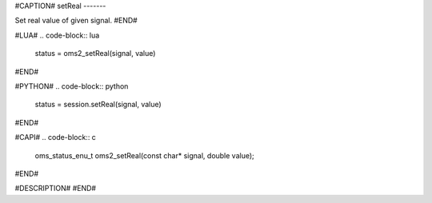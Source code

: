 #CAPTION#
setReal
-------

Set real value of given signal.
#END#

#LUA#
.. code-block:: lua

  status = oms2_setReal(signal, value)

#END#

#PYTHON#
.. code-block:: python

  status = session.setReal(signal, value)

#END#

#CAPI#
.. code-block:: c

  oms_status_enu_t oms2_setReal(const char* signal, double value);

#END#

#DESCRIPTION#
#END#

